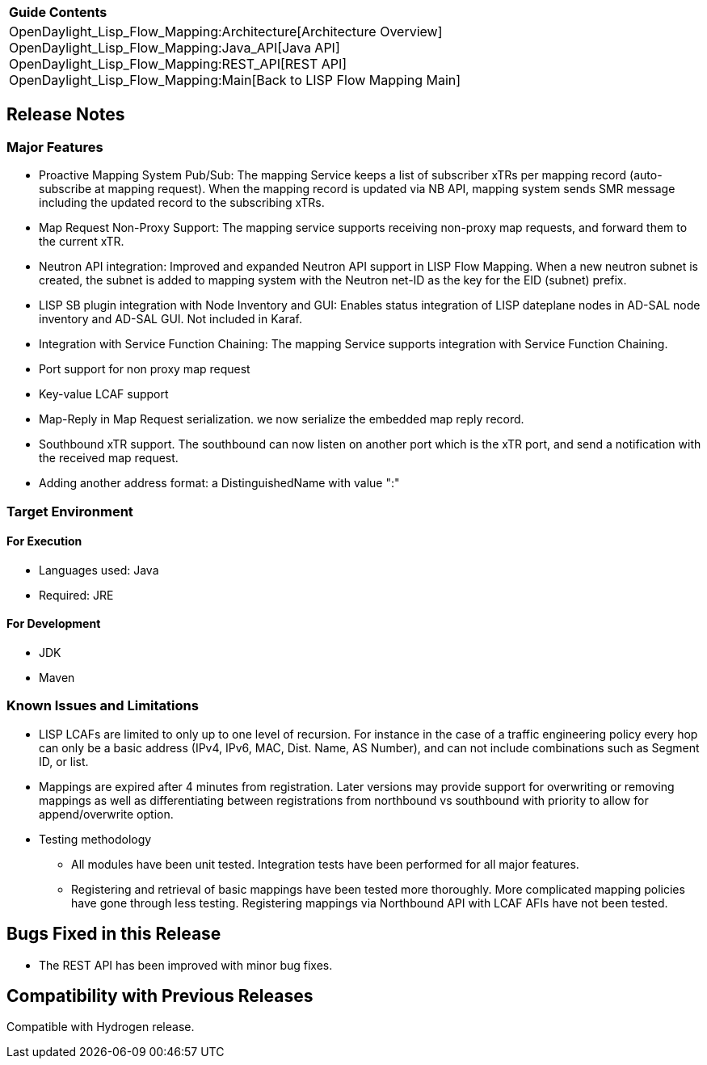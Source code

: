 [cols="^",]
|====================================================================
|*Guide Contents*
|OpenDaylight_Lisp_Flow_Mapping:Architecture[Architecture Overview] +
OpenDaylight_Lisp_Flow_Mapping:Java_API[Java API] +
OpenDaylight_Lisp_Flow_Mapping:REST_API[REST API] +
OpenDaylight_Lisp_Flow_Mapping:Main[Back to LISP Flow Mapping Main]
|====================================================================

[[release-notes]]
== Release Notes

[[major-features]]
=== Major Features

* Proactive Mapping System Pub/Sub: The mapping Service keeps a list of
subscriber xTRs per mapping record (auto-subscribe at mapping request).
When the mapping record is updated via NB API, mapping system sends SMR
message including the updated record to the subscribing xTRs.
* Map Request Non-Proxy Support: The mapping service supports receiving
non-proxy map requests, and forward them to the current xTR.
* Neutron API integration: Improved and expanded Neutron API support in
LISP Flow Mapping. When a new neutron subnet is created, the subnet is
added to mapping system with the Neutron net-ID as the key for the EID
(subnet) prefix.
* LISP SB plugin integration with Node Inventory and GUI: Enables status
integration of LISP dateplane nodes in AD-SAL node inventory and AD-SAL
GUI. Not included in Karaf.
* Integration with Service Function Chaining: The mapping Service
supports integration with Service Function Chaining.
* Port support for non proxy map request
* Key-value LCAF support
* Map-Reply in Map Request serialization. we now serialize the embedded
map reply record.
* Southbound xTR support. The southbound can now listen on another port
which is the xTR port, and send a notification with the received map
request.
* Adding another address format: a DistinguishedName with value ":"

[[target-environment]]
=== Target Environment

[[for-execution]]
==== For Execution

* Languages used: Java
* Required: JRE

[[for-development]]
==== For Development

* JDK
* Maven

[[known-issues-and-limitations]]
=== Known Issues and Limitations

* LISP LCAFs are limited to only up to one level of recursion. For
instance in the case of a traffic engineering policy every hop can only
be a basic address (IPv4, IPv6, MAC, Dist. Name, AS Number), and can not
include combinations such as Segment ID, or list.
* Mappings are expired after 4 minutes from registration. Later versions
may provide support for overwriting or removing mappings as well as
differentiating between registrations from northbound vs southbound with
priority to allow for append/overwrite option.
* Testing methodology
** All modules have been unit tested. Integration tests have been
performed for all major features.
** Registering and retrieval of basic mappings have been tested more
thoroughly. More complicated mapping policies have gone through less
testing. Registering mappings via Northbound API with LCAF AFIs have not
been tested.

[[bugs-fixed-in-this-release]]
== Bugs Fixed in this Release

* The REST API has been improved with minor bug fixes.

[[compatibility-with-previous-releases]]
== Compatibility with Previous Releases

Compatible with Hydrogen release.
